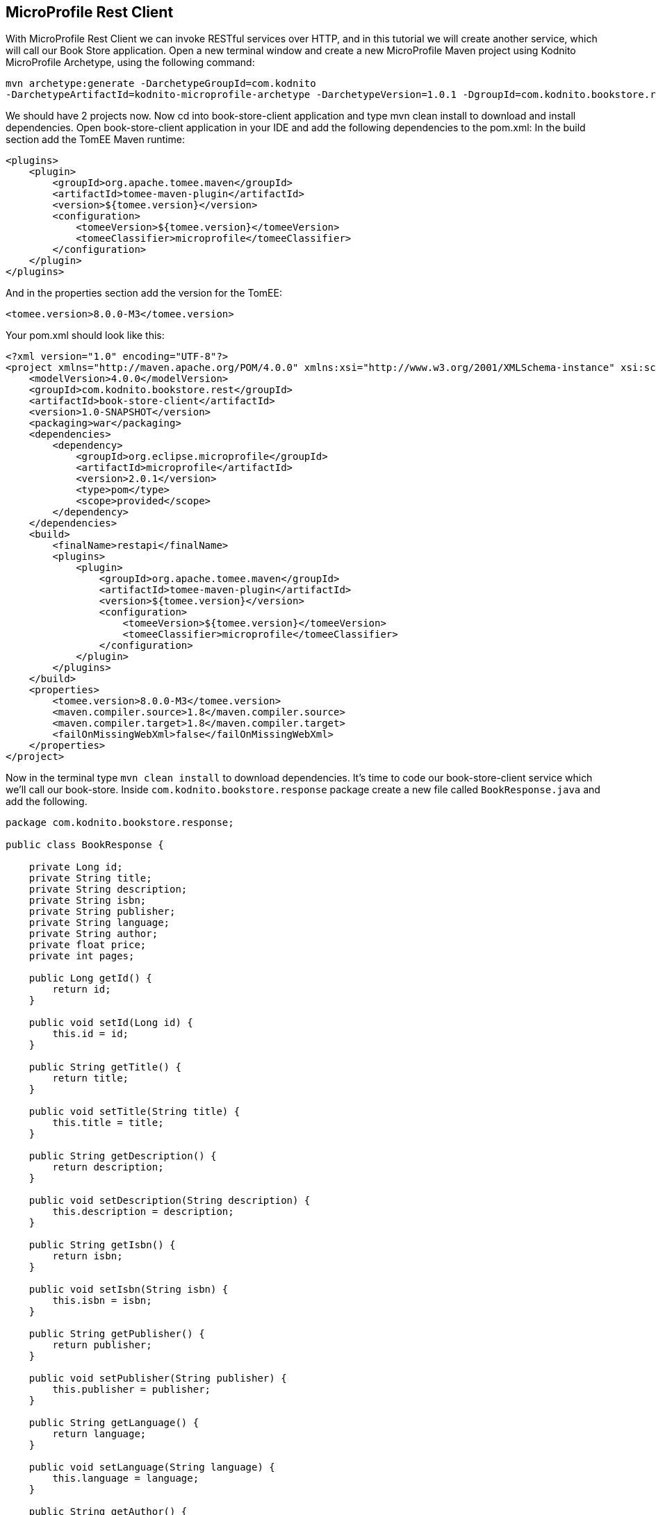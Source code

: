 == MicroProfile Rest Client

With MicroProfile Rest Client we can invoke RESTful services over HTTP, and in this tutorial we will create another service, which will call our Book Store application. Open a new terminal window and create a new MicroProfile Maven project using Kodnito MicroProfile Archetype, using the following command:

[source, bash]
----
mvn archetype:generate -DarchetypeGroupId=com.kodnito 
-DarchetypeArtifactId=kodnito-microprofile-archetype -DarchetypeVersion=1.0.1 -DgroupId=com.kodnito.bookstore.rest -DartifactId=book-store-client -Dversion=1.0-SNAPSHOT
----

We should have 2 projects now. Now cd into book-store-client application and type mvn clean install to download and install dependencies. Open book-store-client application in your IDE and add the following dependencies to the pom.xml:
In the build section add the TomEE Maven runtime:

[source, xml]
----
<plugins>
    <plugin>
        <groupId>org.apache.tomee.maven</groupId>
        <artifactId>tomee-maven-plugin</artifactId>
        <version>${tomee.version}</version>
        <configuration>
            <tomeeVersion>${tomee.version}</tomeeVersion>
            <tomeeClassifier>microprofile</tomeeClassifier>
        </configuration>
    </plugin>
</plugins>
----

And in the properties section add the version for the TomEE: 

[source, xml]
----
<tomee.version>8.0.0-M3</tomee.version>
----

Your pom.xml should look like this:

[source, xml]
----
<?xml version="1.0" encoding="UTF-8"?>
<project xmlns="http://maven.apache.org/POM/4.0.0" xmlns:xsi="http://www.w3.org/2001/XMLSchema-instance" xsi:schemaLocation="http://maven.apache.org/POM/4.0.0 http://maven.apache.org/xsd/maven-4.0.0.xsd">
    <modelVersion>4.0.0</modelVersion>
    <groupId>com.kodnito.bookstore.rest</groupId>
    <artifactId>book-store-client</artifactId>
    <version>1.0-SNAPSHOT</version>
    <packaging>war</packaging>
    <dependencies>
        <dependency>
            <groupId>org.eclipse.microprofile</groupId>
            <artifactId>microprofile</artifactId>
            <version>2.0.1</version>
            <type>pom</type>
            <scope>provided</scope>
        </dependency>
    </dependencies>
    <build>
        <finalName>restapi</finalName>
        <plugins>
            <plugin>
                <groupId>org.apache.tomee.maven</groupId>
                <artifactId>tomee-maven-plugin</artifactId>
                <version>${tomee.version}</version>
                <configuration>
                    <tomeeVersion>${tomee.version}</tomeeVersion>
                    <tomeeClassifier>microprofile</tomeeClassifier>
                </configuration>
            </plugin>
        </plugins>
    </build>
    <properties>
        <tomee.version>8.0.0-M3</tomee.version>
        <maven.compiler.source>1.8</maven.compiler.source>
        <maven.compiler.target>1.8</maven.compiler.target>
        <failOnMissingWebXml>false</failOnMissingWebXml>
    </properties>
</project>
----

Now in the terminal type `mvn clean install` to download dependencies. It’s time to code our book-store-client service which we'll call our book-store.
Inside `com.kodnito.bookstore.response` package create a new file called `BookResponse.java` and add the following.

[source, java]
----

package com.kodnito.bookstore.response;

public class BookResponse {

    private Long id;
    private String title;
    private String description;
    private String isbn;
    private String publisher;
    private String language;
    private String author;
    private float price;
    private int pages;

    public Long getId() {
        return id;
    }

    public void setId(Long id) {
        this.id = id;
    }

    public String getTitle() {
        return title;
    }

    public void setTitle(String title) {
        this.title = title;
    }

    public String getDescription() {
        return description;
    }

    public void setDescription(String description) {
        this.description = description;
    }

    public String getIsbn() {
        return isbn;
    }

    public void setIsbn(String isbn) {
        this.isbn = isbn;
    }

    public String getPublisher() {
        return publisher;
    }

    public void setPublisher(String publisher) {
        this.publisher = publisher;
    }

    public String getLanguage() {
        return language;
    }

    public void setLanguage(String language) {
        this.language = language;
    }

    public String getAuthor() {
        return author;
    }

    public void setAuthor(String author) {
        this.author = author;
    }

    public float getPrice() {
        return price;
    }

    public void setPrice(float price) {
        this.price = price;
    }

    public int getPages() {
        return pages;
    }

    public void setPages(int pages) {
        this.pages = pages;
    }

}
----


The response from BookStore service will be mapped using this class.
We will create two more files, create a new interface called `BookStoreService.java` inside `com.kodnito.bookstore.service` and add the following:

[source, java]
----
package com.kodnito.bookstore.service;

import com.kodnito.bookstore.response.BookResponse;
import java.util.List;
import javax.enterprise.context.Dependent;
import javax.ws.rs.GET;
import javax.ws.rs.Path;
import javax.ws.rs.Produces;
import javax.ws.rs.core.MediaType;
import org.eclipse.microprofile.rest.client.inject.RegisterRestClient;

@Dependent
@RegisterRestClient
@Path("books")
@Produces(MediaType.APPLICATION_JSON)
public interface BookStoreService {
        
    @GET
    public List<BookResponse> getAll();
}
----

Here we create an interface with method(s) that represent RESTful APIs endpoint, and we can use this interface to invoke, the remote service.
Using `@Dependent` and `@RegisterRestClient` on the interface, will make that this interface will be mapped by the CDI.
Next thing to do is to create a new resource that will use this interface and invoke our book-store service.
Inside `com.kodnito.bookstore.rest` package create `BookStoreEndpoint.java` file and add the following:

[source, java]
----
package com.kodnito.bookstore.rest;

import java.net.MalformedURLException;
import java.net.URL;
import javax.enterprise.context.ApplicationScoped;
import javax.ws.rs.GET;
import javax.ws.rs.Path;
import javax.ws.rs.Produces;
import javax.ws.rs.core.MediaType;
import org.eclipse.microprofile.rest.client.RestClientBuilder;
import com.kodnito.bookstore.service.BookStoreService;
import javax.ws.rs.core.Response;

@ApplicationScoped
@Path("/books")
public class BookStoreEndpoint {

    @Inject
    @RestClient
    private BookStoreService bookStoreService;

    @GET
    @Produces(MediaType.APPLICATION_JSON)
    public Response books() throws MalformedURLException {
        return Response.ok(bookStoreService.getAll()).build();
    }
}
----

This is almost identical to the one we have in our book-store application, when we invoke this endpoint on the book-store-client service, it will call the book-store service and retrieve all the books.
Before we start the service, we need to add URL to the service we call to the `microprofile-config.properties` file.

[source, properties]
----
com.kodnito.bookstore.service.BookStoreService/mp-rest/url=http://localhost:8080/restapi
----

Now open a new terminal tab and start the `book-store` service first and when the service is up, navigate to the directory where you have the `book-store-client` application and start the application using `mvn clean package tomee:run -Dtomee-plugin.http=8081` and now open your browser and go to 
http://localhost:8081/restapi/books, and we can see that our services talks to each other.

=== Summary

In this chapter, we learned how use MicroProfile Rest Client in our application.
